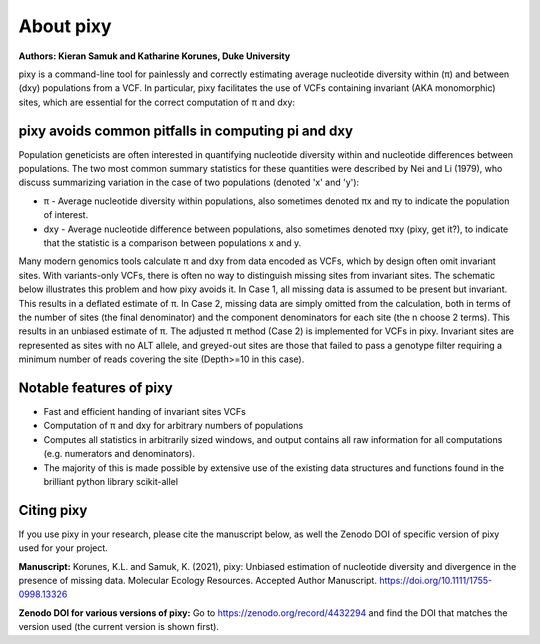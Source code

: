 ************
About pixy
************

**Authors: Kieran Samuk and Katharine Korunes, Duke University**

pixy is a command-line tool for painlessly and correctly estimating average nucleotide diversity within (π) and between (dxy) populations
from a VCF. In particular, pixy facilitates the use of VCFs containing invariant (AKA monomorphic) sites, which are essential for the 
correct computation of π and dxy:

pixy avoids common pitfalls in computing pi and dxy
#####################

Population geneticists are often interested in quantifying nucleotide diversity within and nucleotide differences between populations. 
The two most common summary statistics for these quantities were described by Nei and Li (1979), who discuss summarizing variation in the
case of two populations (denoted 'x' and 'y'):

* π - Average nucleotide diversity within populations, also sometimes denoted πx and πy to indicate the population of interest.
* dxy - Average nucleotide difference between populations, also sometimes denoted πxy (pixy, get it?), to indicate that the statistic is a 
  comparison between populations x and y.
  
Many modern genomics tools calculate π and dxy from data encoded as VCFs, which by design often omit invariant sites. With variants-only VCFs, there is often no way to distinguish missing sites from invariant sites. The schematic below illustrates this problem and how pixy avoids it. In Case 1, all missing data is assumed to be present but invariant. This results in a deflated estimate of π. In Case 2, missing data are simply omitted from the calculation, both in terms of the number of sites (the final denominator) and the component denominators for each site (the n choose 2 terms). This results in an unbiased estimate of π. The adjusted π method (Case 2) is implemented for VCFs in pixy. Invariant sites are represented as sites with no ALT allele, and greyed-out sites are those that failed to pass a genotype filter requiring a minimum number of reads covering the site (Depth>=10 in this case).
 

.. image:: pixy_Figure1.png
   :width: 600
   :align: center

.. centered::
   *Fig 1 from Korunes & Samuk 2021.* 


Notable features of pixy
#####################

* Fast and efficient handing of invariant sites VCFs
* Computation of π and dxy for arbitrary numbers of populations
* Computes all statistics in arbitrarily sized windows, and output contains all raw information for all computations (e.g. numerators and denominators).
* The majority of this is made possible by extensive use of the existing data structures and functions found in the brilliant python library scikit-allel

Citing pixy
#####################
If you use pixy in your research, please cite the manuscript below, as well the Zenodo DOI of specific version of pixy used for your project.

**Manuscript:**
Korunes, K.L. and Samuk, K. (2021), pixy: Unbiased estimation of nucleotide diversity and divergence in the presence of missing data. Molecular Ecology Resources. Accepted Author Manuscript. https://doi.org/10.1111/1755-0998.13326

**Zenodo DOI for various versions of pixy:**
Go to https://zenodo.org/record/4432294 and find the DOI that matches the version used (the current version is shown first).
